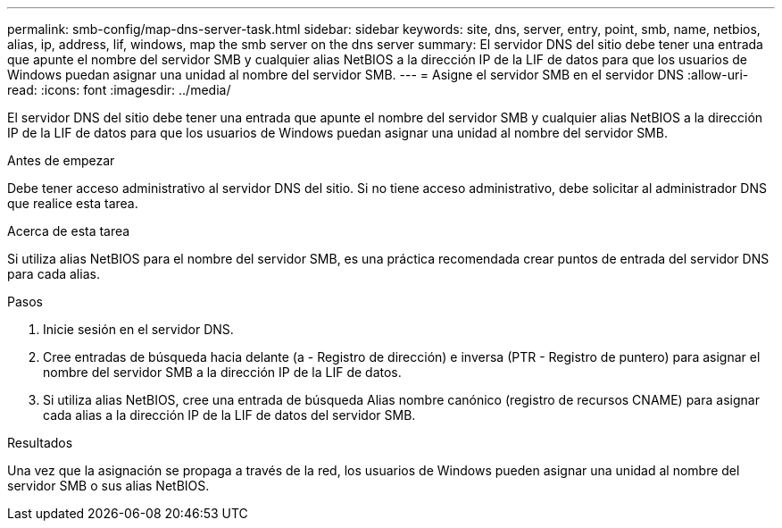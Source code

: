 ---
permalink: smb-config/map-dns-server-task.html 
sidebar: sidebar 
keywords: site, dns, server, entry, point, smb, name, netbios, alias, ip, address, lif, windows, map the smb server on the dns server 
summary: El servidor DNS del sitio debe tener una entrada que apunte el nombre del servidor SMB y cualquier alias NetBIOS a la dirección IP de la LIF de datos para que los usuarios de Windows puedan asignar una unidad al nombre del servidor SMB. 
---
= Asigne el servidor SMB en el servidor DNS
:allow-uri-read: 
:icons: font
:imagesdir: ../media/


[role="lead"]
El servidor DNS del sitio debe tener una entrada que apunte el nombre del servidor SMB y cualquier alias NetBIOS a la dirección IP de la LIF de datos para que los usuarios de Windows puedan asignar una unidad al nombre del servidor SMB.

.Antes de empezar
Debe tener acceso administrativo al servidor DNS del sitio. Si no tiene acceso administrativo, debe solicitar al administrador DNS que realice esta tarea.

.Acerca de esta tarea
Si utiliza alias NetBIOS para el nombre del servidor SMB, es una práctica recomendada crear puntos de entrada del servidor DNS para cada alias.

.Pasos
. Inicie sesión en el servidor DNS.
. Cree entradas de búsqueda hacia delante (a - Registro de dirección) e inversa (PTR - Registro de puntero) para asignar el nombre del servidor SMB a la dirección IP de la LIF de datos.
. Si utiliza alias NetBIOS, cree una entrada de búsqueda Alias nombre canónico (registro de recursos CNAME) para asignar cada alias a la dirección IP de la LIF de datos del servidor SMB.


.Resultados
Una vez que la asignación se propaga a través de la red, los usuarios de Windows pueden asignar una unidad al nombre del servidor SMB o sus alias NetBIOS.
